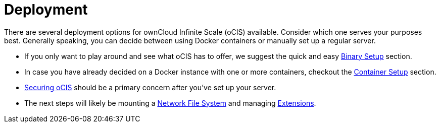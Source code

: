 = Deployment
:toc: right
:toclevels: 1

:description: There are several deployment options for ownCloud Infinite Scale (oCIS) available. Consider which one serves your purposes best. Generally speaking, you can decide between using Docker containers or manually set up a regular server.

// https://owncloud.dev/ocis/deployment/

{description}

* If you only want to play around and see what oCIS has to offer, we suggest the quick and easy xref:deployment/binary/binary-setup.adoc[Binary Setup] section.

* In case you have already decided on a Docker instance with one or more containers, checkout the xref:deployment/container/container-setup.adoc[Container Setup] section.

* xref:deployment/security/security.adoc[Securing oCIS] should be a primary concern after you've set up your server.

* The next steps will likely be mounting a xref:deployment/nfs/nfs.adoc[Network File System] and managing xref:extensions/index.adoc[Extensions].

